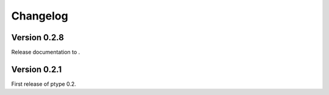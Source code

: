Changelog
=========


Version 0.2.8
-------------

Release documentation to .

Version 0.2.1
-------------

First release of ptype 0.2.
